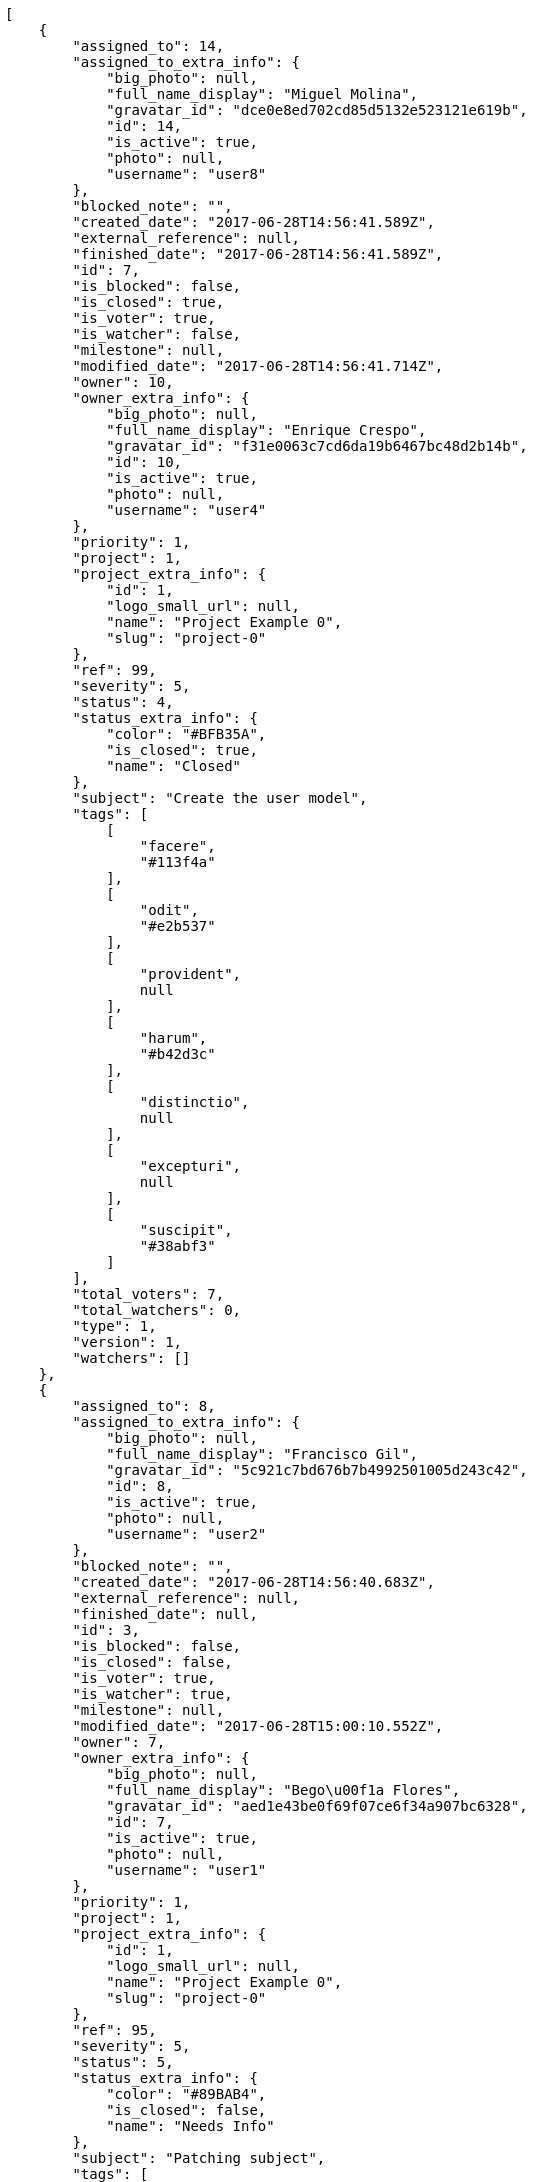 [source,json]
----
[
    {
        "assigned_to": 14,
        "assigned_to_extra_info": {
            "big_photo": null,
            "full_name_display": "Miguel Molina",
            "gravatar_id": "dce0e8ed702cd85d5132e523121e619b",
            "id": 14,
            "is_active": true,
            "photo": null,
            "username": "user8"
        },
        "blocked_note": "",
        "created_date": "2017-06-28T14:56:41.589Z",
        "external_reference": null,
        "finished_date": "2017-06-28T14:56:41.589Z",
        "id": 7,
        "is_blocked": false,
        "is_closed": true,
        "is_voter": true,
        "is_watcher": false,
        "milestone": null,
        "modified_date": "2017-06-28T14:56:41.714Z",
        "owner": 10,
        "owner_extra_info": {
            "big_photo": null,
            "full_name_display": "Enrique Crespo",
            "gravatar_id": "f31e0063c7cd6da19b6467bc48d2b14b",
            "id": 10,
            "is_active": true,
            "photo": null,
            "username": "user4"
        },
        "priority": 1,
        "project": 1,
        "project_extra_info": {
            "id": 1,
            "logo_small_url": null,
            "name": "Project Example 0",
            "slug": "project-0"
        },
        "ref": 99,
        "severity": 5,
        "status": 4,
        "status_extra_info": {
            "color": "#BFB35A",
            "is_closed": true,
            "name": "Closed"
        },
        "subject": "Create the user model",
        "tags": [
            [
                "facere",
                "#113f4a"
            ],
            [
                "odit",
                "#e2b537"
            ],
            [
                "provident",
                null
            ],
            [
                "harum",
                "#b42d3c"
            ],
            [
                "distinctio",
                null
            ],
            [
                "excepturi",
                null
            ],
            [
                "suscipit",
                "#38abf3"
            ]
        ],
        "total_voters": 7,
        "total_watchers": 0,
        "type": 1,
        "version": 1,
        "watchers": []
    },
    {
        "assigned_to": 8,
        "assigned_to_extra_info": {
            "big_photo": null,
            "full_name_display": "Francisco Gil",
            "gravatar_id": "5c921c7bd676b7b4992501005d243c42",
            "id": 8,
            "is_active": true,
            "photo": null,
            "username": "user2"
        },
        "blocked_note": "",
        "created_date": "2017-06-28T14:56:40.683Z",
        "external_reference": null,
        "finished_date": null,
        "id": 3,
        "is_blocked": false,
        "is_closed": false,
        "is_voter": true,
        "is_watcher": true,
        "milestone": null,
        "modified_date": "2017-06-28T15:00:10.552Z",
        "owner": 7,
        "owner_extra_info": {
            "big_photo": null,
            "full_name_display": "Bego\u00f1a Flores",
            "gravatar_id": "aed1e43be0f69f07ce6f34a907bc6328",
            "id": 7,
            "is_active": true,
            "photo": null,
            "username": "user1"
        },
        "priority": 1,
        "project": 1,
        "project_extra_info": {
            "id": 1,
            "logo_small_url": null,
            "name": "Project Example 0",
            "slug": "project-0"
        },
        "ref": 95,
        "severity": 5,
        "status": 5,
        "status_extra_info": {
            "color": "#89BAB4",
            "is_closed": false,
            "name": "Needs Info"
        },
        "subject": "Patching subject",
        "tags": [
            [
                "iure",
                null
            ],
            [
                "fuga",
                null
            ],
            [
                "quia",
                "#f53074"
            ],
            [
                "nemo",
                "#e81498"
            ],
            [
                "molestiae",
                null
            ],
            [
                "officia",
                null
            ],
            [
                "delectus",
                null
            ],
            [
                "distinctio",
                null
            ],
            [
                "corporis",
                "#ed9c91"
            ],
            [
                "iste",
                null
            ]
        ],
        "total_voters": 2,
        "total_watchers": 3,
        "type": 2,
        "version": 2,
        "watchers": [
            6,
            9,
            14
        ]
    },
    {
        "assigned_to": 15,
        "assigned_to_extra_info": {
            "big_photo": null,
            "full_name_display": "Virginia Castro",
            "gravatar_id": "69b60d39a450e863609ae3546b12b360",
            "id": 15,
            "is_active": true,
            "photo": null,
            "username": "user9"
        },
        "blocked_note": "",
        "created_date": "2017-06-28T14:56:40.145Z",
        "external_reference": null,
        "finished_date": null,
        "id": 1,
        "is_blocked": false,
        "is_closed": false,
        "is_voter": false,
        "is_watcher": false,
        "milestone": null,
        "modified_date": "2017-06-28T14:56:40.265Z",
        "owner": 13,
        "owner_extra_info": {
            "big_photo": null,
            "full_name_display": "Mohamed Ortega",
            "gravatar_id": "6d7e702bd6c6fc568fca7577f9ca8c55",
            "id": 13,
            "is_active": true,
            "photo": null,
            "username": "user7"
        },
        "priority": 1,
        "project": 1,
        "project_extra_info": {
            "id": 1,
            "logo_small_url": null,
            "name": "Project Example 0",
            "slug": "project-0"
        },
        "ref": 93,
        "severity": 5,
        "status": 5,
        "status_extra_info": {
            "color": "#89BAB4",
            "is_closed": false,
            "name": "Needs Info"
        },
        "subject": "Migrate to Python 3 and milk a beautiful cow",
        "tags": [
            [
                "laborum",
                null
            ],
            [
                "accusantium",
                null
            ],
            [
                "nulla",
                null
            ],
            [
                "iusto",
                null
            ],
            [
                "deleniti",
                "#6188db"
            ],
            [
                "commodi",
                "#3b70df"
            ],
            [
                "voluptate",
                "#b0eff0"
            ],
            [
                "repellendus",
                "#13f068"
            ],
            [
                "enim",
                "#150d4a"
            ]
        ],
        "total_voters": 2,
        "total_watchers": 1,
        "type": 3,
        "version": 1,
        "watchers": [
            5
        ]
    },
    {
        "assigned_to": null,
        "assigned_to_extra_info": null,
        "blocked_note": "",
        "created_date": "2017-06-28T15:00:11.300Z",
        "external_reference": null,
        "finished_date": null,
        "id": 109,
        "is_blocked": false,
        "is_closed": false,
        "is_voter": false,
        "is_watcher": false,
        "milestone": null,
        "modified_date": "2017-06-28T15:00:11.307Z",
        "owner": 6,
        "owner_extra_info": {
            "big_photo": null,
            "full_name_display": "Vanesa Torres",
            "gravatar_id": "b579f05d7d36f4588b11887093e4ce44",
            "id": 6,
            "is_active": true,
            "photo": null,
            "username": "user2114747470430251528"
        },
        "priority": 2,
        "project": 1,
        "project_extra_info": {
            "id": 1,
            "logo_small_url": null,
            "name": "Project Example 0",
            "slug": "project-0"
        },
        "ref": 124,
        "severity": 3,
        "status": 1,
        "status_extra_info": {
            "color": "#8C2318",
            "is_closed": false,
            "name": "Patch status name"
        },
        "subject": "Customer personal data",
        "tags": [],
        "total_voters": 0,
        "total_watchers": 0,
        "type": 1,
        "version": 1,
        "watchers": []
    },
    {
        "assigned_to": null,
        "assigned_to_extra_info": null,
        "blocked_note": "",
        "created_date": "2017-06-28T15:00:10.214Z",
        "external_reference": null,
        "finished_date": null,
        "id": 107,
        "is_blocked": false,
        "is_closed": false,
        "is_voter": false,
        "is_watcher": false,
        "milestone": null,
        "modified_date": "2017-06-28T15:00:10.356Z",
        "owner": 6,
        "owner_extra_info": {
            "big_photo": null,
            "full_name_display": "Vanesa Torres",
            "gravatar_id": "b579f05d7d36f4588b11887093e4ce44",
            "id": 6,
            "is_active": true,
            "photo": null,
            "username": "user2114747470430251528"
        },
        "priority": 2,
        "project": 1,
        "project_extra_info": {
            "id": 1,
            "logo_small_url": null,
            "name": "Project Example 0",
            "slug": "project-0"
        },
        "ref": 122,
        "severity": 3,
        "status": 1,
        "status_extra_info": {
            "color": "#8C2318",
            "is_closed": false,
            "name": "Patch status name"
        },
        "subject": "Issue 3",
        "tags": [],
        "total_voters": 0,
        "total_watchers": 0,
        "type": 1,
        "version": 1,
        "watchers": []
    },
    {
        "assigned_to": null,
        "assigned_to_extra_info": null,
        "blocked_note": "",
        "created_date": "2017-06-28T15:00:10.214Z",
        "external_reference": null,
        "finished_date": null,
        "id": 106,
        "is_blocked": false,
        "is_closed": false,
        "is_voter": false,
        "is_watcher": false,
        "milestone": null,
        "modified_date": "2017-06-28T15:00:10.288Z",
        "owner": 6,
        "owner_extra_info": {
            "big_photo": null,
            "full_name_display": "Vanesa Torres",
            "gravatar_id": "b579f05d7d36f4588b11887093e4ce44",
            "id": 6,
            "is_active": true,
            "photo": null,
            "username": "user2114747470430251528"
        },
        "priority": 2,
        "project": 1,
        "project_extra_info": {
            "id": 1,
            "logo_small_url": null,
            "name": "Project Example 0",
            "slug": "project-0"
        },
        "ref": 121,
        "severity": 3,
        "status": 1,
        "status_extra_info": {
            "color": "#8C2318",
            "is_closed": false,
            "name": "Patch status name"
        },
        "subject": "Issue 2",
        "tags": [],
        "total_voters": 0,
        "total_watchers": 0,
        "type": 1,
        "version": 1,
        "watchers": []
    },
    {
        "assigned_to": null,
        "assigned_to_extra_info": null,
        "blocked_note": "",
        "created_date": "2017-06-28T15:00:10.214Z",
        "external_reference": null,
        "finished_date": null,
        "id": 105,
        "is_blocked": false,
        "is_closed": false,
        "is_voter": false,
        "is_watcher": false,
        "milestone": null,
        "modified_date": "2017-06-28T15:00:10.214Z",
        "owner": 6,
        "owner_extra_info": {
            "big_photo": null,
            "full_name_display": "Vanesa Torres",
            "gravatar_id": "b579f05d7d36f4588b11887093e4ce44",
            "id": 6,
            "is_active": true,
            "photo": null,
            "username": "user2114747470430251528"
        },
        "priority": 2,
        "project": 1,
        "project_extra_info": {
            "id": 1,
            "logo_small_url": null,
            "name": "Project Example 0",
            "slug": "project-0"
        },
        "ref": 120,
        "severity": 3,
        "status": 1,
        "status_extra_info": {
            "color": "#8C2318",
            "is_closed": false,
            "name": "Patch status name"
        },
        "subject": "Issue 1",
        "tags": [],
        "total_voters": 0,
        "total_watchers": 0,
        "type": 1,
        "version": 1,
        "watchers": []
    },
    {
        "assigned_to": 11,
        "assigned_to_extra_info": {
            "big_photo": null,
            "full_name_display": "Angela Perez",
            "gravatar_id": "c9ba9d485f9a9153ebf53758feb0980c",
            "id": 11,
            "is_active": true,
            "photo": null,
            "username": "user5"
        },
        "blocked_note": "",
        "created_date": "2017-06-28T14:56:42.430Z",
        "external_reference": null,
        "finished_date": null,
        "id": 10,
        "is_blocked": false,
        "is_closed": false,
        "is_voter": false,
        "is_watcher": false,
        "milestone": null,
        "modified_date": "2017-06-28T14:56:42.521Z",
        "owner": 14,
        "owner_extra_info": {
            "big_photo": null,
            "full_name_display": "Miguel Molina",
            "gravatar_id": "dce0e8ed702cd85d5132e523121e619b",
            "id": 14,
            "is_active": true,
            "photo": null,
            "username": "user8"
        },
        "priority": 2,
        "project": 1,
        "project_extra_info": {
            "id": 1,
            "logo_small_url": null,
            "name": "Project Example 0",
            "slug": "project-0"
        },
        "ref": 102,
        "severity": 3,
        "status": 1,
        "status_extra_info": {
            "color": "#8C2318",
            "is_closed": false,
            "name": "Patch status name"
        },
        "subject": "Migrate to Python 3 and milk a beautiful cow",
        "tags": [
            [
                "odit",
                "#e2b537"
            ],
            [
                "quas",
                null
            ],
            [
                "esse",
                null
            ],
            [
                "accusamus",
                null
            ],
            [
                "soluta",
                null
            ]
        ],
        "total_voters": 10,
        "total_watchers": 1,
        "type": 2,
        "version": 1,
        "watchers": [
            14
        ]
    },
    {
        "assigned_to": 5,
        "assigned_to_extra_info": {
            "big_photo": null,
            "full_name_display": "Administrator",
            "gravatar_id": "64e1b8d34f425d19e1ee2ea7236d3028",
            "id": 5,
            "is_active": true,
            "photo": null,
            "username": "admin"
        },
        "blocked_note": "",
        "created_date": "2017-06-28T14:56:40.382Z",
        "external_reference": null,
        "finished_date": "2017-06-28T14:56:40.550Z",
        "id": 2,
        "is_blocked": false,
        "is_closed": true,
        "is_voter": false,
        "is_watcher": false,
        "milestone": null,
        "modified_date": "2017-06-28T14:56:40.547Z",
        "owner": 8,
        "owner_extra_info": {
            "big_photo": null,
            "full_name_display": "Francisco Gil",
            "gravatar_id": "5c921c7bd676b7b4992501005d243c42",
            "id": 8,
            "is_active": true,
            "photo": null,
            "username": "user2"
        },
        "priority": 2,
        "project": 1,
        "project_extra_info": {
            "id": 1,
            "logo_small_url": null,
            "name": "Project Example 0",
            "slug": "project-0"
        },
        "ref": 94,
        "severity": 1,
        "status": 3,
        "status_extra_info": {
            "color": "#88A65E",
            "is_closed": true,
            "name": "Ready for test"
        },
        "subject": "Create the user model",
        "tags": [
            [
                "est",
                null
            ],
            [
                "quasi",
                null
            ],
            [
                "totam",
                null
            ],
            [
                "repellat",
                "#807389"
            ],
            [
                "magnam",
                "#d1fac1"
            ],
            [
                "voluptate",
                "#b0eff0"
            ],
            [
                "laboriosam",
                null
            ]
        ],
        "total_voters": 5,
        "total_watchers": 1,
        "type": 2,
        "version": 1,
        "watchers": [
            14
        ]
    },
    {
        "assigned_to": null,
        "assigned_to_extra_info": null,
        "blocked_note": "",
        "created_date": "2017-06-28T15:00:11.131Z",
        "external_reference": null,
        "finished_date": "2017-06-28T15:00:11.149Z",
        "id": 108,
        "is_blocked": false,
        "is_closed": true,
        "is_voter": false,
        "is_watcher": false,
        "milestone": null,
        "modified_date": "2017-06-28T15:00:11.147Z",
        "owner": 6,
        "owner_extra_info": {
            "big_photo": null,
            "full_name_display": "Vanesa Torres",
            "gravatar_id": "b579f05d7d36f4588b11887093e4ce44",
            "id": 6,
            "is_active": true,
            "photo": null,
            "username": "user2114747470430251528"
        },
        "priority": 3,
        "project": 1,
        "project_extra_info": {
            "id": 1,
            "logo_small_url": null,
            "name": "Project Example 0",
            "slug": "project-0"
        },
        "ref": 123,
        "severity": 2,
        "status": 3,
        "status_extra_info": {
            "color": "#88A65E",
            "is_closed": true,
            "name": "Ready for test"
        },
        "subject": "Customer personal data",
        "tags": [
            [
                "service catalog",
                null
            ],
            [
                "customer",
                null
            ]
        ],
        "total_voters": 0,
        "total_watchers": 0,
        "type": 1,
        "version": 1,
        "watchers": []
    },
    {
        "assigned_to": 6,
        "assigned_to_extra_info": {
            "big_photo": null,
            "full_name_display": "Vanesa Torres",
            "gravatar_id": "b579f05d7d36f4588b11887093e4ce44",
            "id": 6,
            "is_active": true,
            "photo": null,
            "username": "user2114747470430251528"
        },
        "blocked_note": "",
        "created_date": "2017-06-28T14:56:43.303Z",
        "external_reference": null,
        "finished_date": null,
        "id": 13,
        "is_blocked": false,
        "is_closed": false,
        "is_voter": false,
        "is_watcher": false,
        "milestone": null,
        "modified_date": "2017-06-28T14:56:43.394Z",
        "owner": 15,
        "owner_extra_info": {
            "big_photo": null,
            "full_name_display": "Virginia Castro",
            "gravatar_id": "69b60d39a450e863609ae3546b12b360",
            "id": 15,
            "is_active": true,
            "photo": null,
            "username": "user9"
        },
        "priority": 3,
        "project": 1,
        "project_extra_info": {
            "id": 1,
            "logo_small_url": null,
            "name": "Project Example 0",
            "slug": "project-0"
        },
        "ref": 105,
        "severity": 2,
        "status": 7,
        "status_extra_info": {
            "color": "#666666",
            "is_closed": false,
            "name": "Postponed"
        },
        "subject": "Fixing templates for Django 1.6.",
        "tags": [
            [
                "quibusdam",
                "#c49ac2"
            ],
            [
                "voluptatibus",
                "#681ad4"
            ],
            [
                "tempora",
                null
            ],
            [
                "at",
                null
            ],
            [
                "dignissimos",
                null
            ],
            [
                "ipsa",
                null
            ]
        ],
        "total_voters": 5,
        "total_watchers": 3,
        "type": 2,
        "version": 1,
        "watchers": [
            13,
            14,
            15
        ]
    },
    {
        "assigned_to": null,
        "assigned_to_extra_info": null,
        "blocked_note": "",
        "created_date": "2017-06-28T14:56:43.053Z",
        "external_reference": null,
        "finished_date": "2017-06-28T14:56:43.183Z",
        "id": 12,
        "is_blocked": false,
        "is_closed": true,
        "is_voter": false,
        "is_watcher": false,
        "milestone": null,
        "modified_date": "2017-06-28T14:56:43.181Z",
        "owner": 11,
        "owner_extra_info": {
            "big_photo": null,
            "full_name_display": "Angela Perez",
            "gravatar_id": "c9ba9d485f9a9153ebf53758feb0980c",
            "id": 11,
            "is_active": true,
            "photo": null,
            "username": "user5"
        },
        "priority": 3,
        "project": 1,
        "project_extra_info": {
            "id": 1,
            "logo_small_url": null,
            "name": "Project Example 0",
            "slug": "project-0"
        },
        "ref": 104,
        "severity": 2,
        "status": 6,
        "status_extra_info": {
            "color": "#CC0000",
            "is_closed": true,
            "name": "Rejected"
        },
        "subject": "Fixing templates for Django 1.6.",
        "tags": [
            [
                "recusandae",
                null
            ],
            [
                "blanditiis",
                null
            ],
            [
                "ipsum",
                null
            ],
            [
                "inventore",
                null
            ],
            [
                "reiciendis",
                null
            ]
        ],
        "total_voters": 1,
        "total_watchers": 5,
        "type": 2,
        "version": 1,
        "watchers": [
            1,
            8,
            10,
            13,
            15
        ]
    },
    {
        "assigned_to": 13,
        "assigned_to_extra_info": {
            "big_photo": null,
            "full_name_display": "Mohamed Ortega",
            "gravatar_id": "6d7e702bd6c6fc568fca7577f9ca8c55",
            "id": 13,
            "is_active": true,
            "photo": null,
            "username": "user7"
        },
        "blocked_note": "",
        "created_date": "2017-06-28T14:56:42.711Z",
        "external_reference": null,
        "finished_date": null,
        "id": 11,
        "is_blocked": false,
        "is_closed": false,
        "is_voter": false,
        "is_watcher": false,
        "milestone": null,
        "modified_date": "2017-06-28T14:56:42.827Z",
        "owner": 12,
        "owner_extra_info": {
            "big_photo": null,
            "full_name_display": "Vanesa Garcia",
            "gravatar_id": "74cb769a5e64d445b8550789e1553502",
            "id": 12,
            "is_active": true,
            "photo": null,
            "username": "user6"
        },
        "priority": 3,
        "project": 1,
        "project_extra_info": {
            "id": 1,
            "logo_small_url": null,
            "name": "Project Example 0",
            "slug": "project-0"
        },
        "ref": 103,
        "severity": 2,
        "status": 2,
        "status_extra_info": {
            "color": "#5E8C6A",
            "is_closed": false,
            "name": "In progress"
        },
        "subject": "Added file copying and processing of images (resizing)",
        "tags": [
            [
                "rem",
                null
            ],
            [
                "maiores",
                "#cbb2b3"
            ],
            [
                "optio",
                "#7617d3"
            ],
            [
                "magnam",
                "#d1fac1"
            ],
            [
                "voluptate",
                "#b0eff0"
            ],
            [
                "ad",
                "#4aeb19"
            ],
            [
                "cum",
                null
            ],
            [
                "beatae",
                "#b844bd"
            ]
        ],
        "total_voters": 1,
        "total_watchers": 4,
        "type": 2,
        "version": 1,
        "watchers": [
            2,
            3,
            12,
            13
        ]
    },
    {
        "assigned_to": null,
        "assigned_to_extra_info": null,
        "blocked_note": "",
        "created_date": "2017-06-28T14:56:42.111Z",
        "external_reference": null,
        "finished_date": null,
        "id": 9,
        "is_blocked": false,
        "is_closed": false,
        "is_voter": false,
        "is_watcher": false,
        "milestone": null,
        "modified_date": "2017-06-28T14:56:42.259Z",
        "owner": 12,
        "owner_extra_info": {
            "big_photo": null,
            "full_name_display": "Vanesa Garcia",
            "gravatar_id": "74cb769a5e64d445b8550789e1553502",
            "id": 12,
            "is_active": true,
            "photo": null,
            "username": "user6"
        },
        "priority": 3,
        "project": 1,
        "project_extra_info": {
            "id": 1,
            "logo_small_url": null,
            "name": "Project Example 0",
            "slug": "project-0"
        },
        "ref": 101,
        "severity": 1,
        "status": 1,
        "status_extra_info": {
            "color": "#8C2318",
            "is_closed": false,
            "name": "Patch status name"
        },
        "subject": "Fixing templates for Django 1.6.",
        "tags": [
            [
                "similique",
                "#710c97"
            ],
            [
                "fugit",
                null
            ],
            [
                "nemo",
                "#e81498"
            ],
            [
                "asperiores",
                "#a69134"
            ],
            [
                "molestias",
                "#92db0b"
            ],
            [
                "atque",
                null
            ],
            [
                "odio",
                "#edb520"
            ],
            [
                "dignissimos",
                null
            ],
            [
                "aut",
                "#9ae4e4"
            ],
            [
                "sed",
                null
            ]
        ],
        "total_voters": 7,
        "total_watchers": 4,
        "type": 1,
        "version": 1,
        "watchers": [
            2,
            5,
            8,
            14
        ]
    },
    {
        "assigned_to": 12,
        "assigned_to_extra_info": {
            "big_photo": null,
            "full_name_display": "Vanesa Garcia",
            "gravatar_id": "74cb769a5e64d445b8550789e1553502",
            "id": 12,
            "is_active": true,
            "photo": null,
            "username": "user6"
        },
        "blocked_note": "",
        "created_date": "2017-06-28T14:56:41.832Z",
        "external_reference": null,
        "finished_date": null,
        "id": 8,
        "is_blocked": false,
        "is_closed": false,
        "is_voter": false,
        "is_watcher": true,
        "milestone": null,
        "modified_date": "2017-06-28T14:56:41.944Z",
        "owner": 15,
        "owner_extra_info": {
            "big_photo": null,
            "full_name_display": "Virginia Castro",
            "gravatar_id": "69b60d39a450e863609ae3546b12b360",
            "id": 15,
            "is_active": true,
            "photo": null,
            "username": "user9"
        },
        "priority": 3,
        "project": 1,
        "project_extra_info": {
            "id": 1,
            "logo_small_url": null,
            "name": "Project Example 0",
            "slug": "project-0"
        },
        "ref": 100,
        "severity": 2,
        "status": 2,
        "status_extra_info": {
            "color": "#5E8C6A",
            "is_closed": false,
            "name": "In progress"
        },
        "subject": "Experimental: modular file types",
        "tags": [
            [
                "sit",
                "#abdcde"
            ],
            [
                "ex",
                null
            ],
            [
                "ea",
                "#2c80b2"
            ]
        ],
        "total_voters": 7,
        "total_watchers": 6,
        "type": 2,
        "version": 1,
        "watchers": [
            1,
            5,
            6,
            7,
            8,
            15
        ]
    },
    {
        "assigned_to": 13,
        "assigned_to_extra_info": {
            "big_photo": null,
            "full_name_display": "Mohamed Ortega",
            "gravatar_id": "6d7e702bd6c6fc568fca7577f9ca8c55",
            "id": 13,
            "is_active": true,
            "photo": null,
            "username": "user7"
        },
        "blocked_note": "",
        "created_date": "2017-06-28T14:56:41.380Z",
        "external_reference": null,
        "finished_date": "2017-06-28T14:56:41.468Z",
        "id": 6,
        "is_blocked": false,
        "is_closed": true,
        "is_voter": true,
        "is_watcher": false,
        "milestone": null,
        "modified_date": "2017-06-28T14:56:41.465Z",
        "owner": 5,
        "owner_extra_info": {
            "big_photo": null,
            "full_name_display": "Administrator",
            "gravatar_id": "64e1b8d34f425d19e1ee2ea7236d3028",
            "id": 5,
            "is_active": true,
            "photo": null,
            "username": "admin"
        },
        "priority": 3,
        "project": 1,
        "project_extra_info": {
            "id": 1,
            "logo_small_url": null,
            "name": "Project Example 0",
            "slug": "project-0"
        },
        "ref": 98,
        "severity": 4,
        "status": 6,
        "status_extra_info": {
            "color": "#CC0000",
            "is_closed": true,
            "name": "Rejected"
        },
        "subject": "Add tests for bulk operations",
        "tags": [
            [
                "sit",
                "#abdcde"
            ],
            [
                "nostrum",
                "#0cf81b"
            ],
            [
                "asperiores",
                "#a69134"
            ],
            [
                "accusantium",
                null
            ],
            [
                "quos",
                "#50a0d5"
            ],
            [
                "corporis",
                "#ed9c91"
            ],
            [
                "architecto",
                "#9d1e93"
            ]
        ],
        "total_voters": 8,
        "total_watchers": 3,
        "type": 3,
        "version": 1,
        "watchers": [
            4,
            7,
            13
        ]
    },
    {
        "assigned_to": 5,
        "assigned_to_extra_info": {
            "big_photo": null,
            "full_name_display": "Administrator",
            "gravatar_id": "64e1b8d34f425d19e1ee2ea7236d3028",
            "id": 5,
            "is_active": true,
            "photo": null,
            "username": "admin"
        },
        "blocked_note": "",
        "created_date": "2017-06-28T14:56:41.066Z",
        "external_reference": null,
        "finished_date": null,
        "id": 5,
        "is_blocked": false,
        "is_closed": false,
        "is_voter": false,
        "is_watcher": false,
        "milestone": null,
        "modified_date": "2017-06-28T14:56:41.167Z",
        "owner": 8,
        "owner_extra_info": {
            "big_photo": null,
            "full_name_display": "Francisco Gil",
            "gravatar_id": "5c921c7bd676b7b4992501005d243c42",
            "id": 8,
            "is_active": true,
            "photo": null,
            "username": "user2"
        },
        "priority": 3,
        "project": 1,
        "project_extra_info": {
            "id": 1,
            "logo_small_url": null,
            "name": "Project Example 0",
            "slug": "project-0"
        },
        "ref": 97,
        "severity": 5,
        "status": 1,
        "status_extra_info": {
            "color": "#8C2318",
            "is_closed": false,
            "name": "Patch status name"
        },
        "subject": "Lighttpd support",
        "tags": [
            [
                "incidunt",
                "#3099ec"
            ],
            [
                "dolor",
                null
            ],
            [
                "repellat",
                "#807389"
            ],
            [
                "soluta",
                null
            ],
            [
                "id",
                null
            ],
            [
                "voluptatem",
                null
            ],
            [
                "odio",
                "#edb520"
            ],
            [
                "error",
                null
            ],
            [
                "illum",
                null
            ],
            [
                "voluptatibus",
                "#681ad4"
            ]
        ],
        "total_voters": 7,
        "total_watchers": 4,
        "type": 3,
        "version": 1,
        "watchers": [
            3,
            4,
            7,
            9
        ]
    },
    {
        "assigned_to": null,
        "assigned_to_extra_info": null,
        "blocked_note": "",
        "created_date": "2017-06-28T14:56:40.850Z",
        "external_reference": null,
        "finished_date": null,
        "id": 4,
        "is_blocked": false,
        "is_closed": false,
        "is_voter": false,
        "is_watcher": false,
        "milestone": null,
        "modified_date": "2017-06-28T14:56:40.937Z",
        "owner": 14,
        "owner_extra_info": {
            "big_photo": null,
            "full_name_display": "Miguel Molina",
            "gravatar_id": "dce0e8ed702cd85d5132e523121e619b",
            "id": 14,
            "is_active": true,
            "photo": null,
            "username": "user8"
        },
        "priority": 3,
        "project": 1,
        "project_extra_info": {
            "id": 1,
            "logo_small_url": null,
            "name": "Project Example 0",
            "slug": "project-0"
        },
        "ref": 96,
        "severity": 1,
        "status": 2,
        "status_extra_info": {
            "color": "#5E8C6A",
            "is_closed": false,
            "name": "In progress"
        },
        "subject": "Create the user model",
        "tags": [
            [
                "tempore",
                null
            ],
            [
                "illo",
                "#3531fd"
            ],
            [
                "laboriosam",
                null
            ],
            [
                "quisquam",
                null
            ],
            [
                "quae",
                "#d91a8b"
            ]
        ],
        "total_voters": 8,
        "total_watchers": 1,
        "type": 3,
        "version": 1,
        "watchers": [
            14
        ]
    }
]
----
